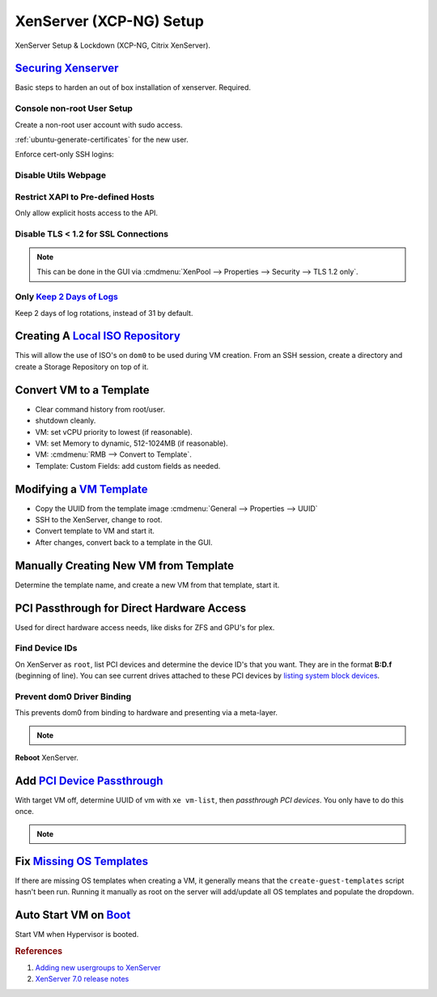 .. _xenserver:

XenServer (XCP-NG) Setup
########################
XenServer Setup & Lockdown (XCP-NG, Citrix XenServer).

`Securing Xenserver`_
*********************
Basic steps to harden an out of box installation of xenserver. Required.

Console non-root User Setup
===========================
Create a non-root user account with sudo access.

.. code-block:: bash
  :caption: Add a non-root account.

  useradd {USER}
  passwd {PASS}
  visudo

.. code-block:: bash
  :caption: ``visudo``

  {USER}  ALL=(ALL)  ALL

.. code-block:: bash
  :caption: Confirm sudo works as new user.

  sudo su -

:ref:`ubuntu-generate-certificates` for the new user.

Enforce cert-only SSH logins:

.. code-block:: bash
  :caption: **0644 root root** ``/etc/ssh/sshd_config``

  permitrootlogin no
  allowusers {USER}
  MaxAuthTries 3
  PasswordAuthentication no
  AuthorizedKeysFile %h/.ssh/authorized_keys

.. code-block:: bash
  :caption: Restart SSHD to apply changes.

  service sshd restart

Disable Utils Webpage
=====================

.. code-block:: bash
  :caption: Set index.html to empty file.

  cp /opt/xensource/www/Citrix-index.html /home/{USER}/original-index.html
  echo '' > /opt/xensource/www/Citrix-index.html

Restrict XAPI to Pre-defined Hosts
==================================
Only allow explicit hosts access to the API.

.. code-block:: bash
  :caption: **0644 root root** ``/etc/hosts.deny``

  xapi:ALL

.. code-block:: bash
  :caption: **0644 root root** ``/etc/hosts.allow``

  xapi:{IP} {IP}

Disable TLS < 1.2 for SSL Connections
=====================================

.. code-block:: bash
  :caption: Disable TLS < 1.2 via CLI.

  xe pool-disable-ssl-legacy

.. note::
  This can be done in the GUI via
  :cmdmenu:`XenPool --> Properties --> Security --> TLS 1.2 only`.

Only `Keep 2 Days of Logs`_
===========================
Keep 2 days of log rotations, instead of 31 by default.

.. code-block:: bash
  :caption: **0644 root root** ``/etc/logrotate.conf``

  rotate 2

Creating A `Local ISO Repository`_
**********************************
This will allow the use of ISO's on ``dom0`` to be used during VM creation. From
an SSH session, create a directory and create a Storage Repository on top of it.

.. code-block:: bash
  :caption: Create Local ISO repository.

  mkdir -p /var/opt/xen/iso_import
  xe sr-create name-label=LocalISO type=iso device-config:location=/var/opt/xen/isos device-config:legacy_mode=true content-type=iso

.. code-block:: bash
  :caption: Refresh ISO library contents.

  xe sr-list
  xe sr-scan uuid={UUID OF ISO REPOSITORY}

Convert VM to a Template
************************
* Clear command history from root/user.
* shutdown cleanly.
* VM: set vCPU priority to lowest (if reasonable).
* VM: set Memory to dynamic, 512-1024MB (if reasonable).
* VM: :cmdmenu:`RMB --> Convert to Template`.
* Template: Custom Fields: add custom fields as needed.

Modifying a `VM Template`_
**************************
* Copy the UUID from the template image :cmdmenu:`General --> Properties --> UUID`
* SSH to the XenServer, change to root.
* Convert template to VM and start it.

  .. code-block:: bash
    :caption: Start a Template VM.

    xe vm-param-set uuid={UUID} is-a-template=false
    xe vm-start uuid={UUID}

* After changes, convert back to a template in the GUI.

Manually Creating New VM from Template
**************************************
Determine the template name, and create a new VM from that template, start it.

.. code-block:: bash
  :caption: Create a new VM from Template.

  xe template-list
  xe vm-install template="{TEMPLATE NAME}" new-name-label="{NEW VM}"
  xe vm-start uuid={NEW VM}

PCI Passthrough for Direct Hardware Access
******************************************
Used for direct hardware access needs, like disks for ZFS and GPU's for plex.

Find Device IDs
===============
On XenServer as ``root``, list PCI devices and determine the device ID's that
you want. They are in the format **B:D.f** (beginning of line). You can see
current drives attached to these PCI devices by `listing system block devices`_.

.. code-block:: bash
  :caption: List block devices.

  lspci
  ls -a /sys/block

Prevent dom0 Driver Binding
===========================
This prevents dom0 from binding to hardware and presenting via a meta-layer.

.. code-block:: bash
  :caption: Prevent dom0 from binding to specific PCI hardware.

  /opt/xensource/libexec/xen-cmdline --set-dom0 "xen-pciback.hide=(04:00.0)"

.. note::
  .. code-block:: bash
    :caption: For multiple devices.

    /opt/xensource/libexec/xen-cmdline --set-dom0 "xen-pciback.hide=(04:00.0)(00:02.0)"

**Reboot** XenServer.

Add `PCI Device Passthrough`_
*****************************
With target VM off, determine UUID of vm with ``xe vm-list``, then `passthrough
PCI devices`. You only have to do this once.

.. code-block:: bash
  :caption: Add PCI device passthrough to a specific VM.

  xe vm-param-set other-config:pci=0/0000:{B:D.f} uuid={VM UUID}

.. note::
  .. code-block:: bash
    :caption: For `multiple PCI devices`_.

    xe vm-param-set other-config:pci=0/0000:{B:D.f},0/0000:{B:D.f} uuid={VM UUID}

Fix `Missing OS Templates`_
***************************
If there are missing OS templates when creating a VM, it generally means that
the ``create-guest-templates`` script hasn't been run. Running it manually as
root on the server will add/update all OS templates and populate the dropdown.

.. code-block:: bash
  :caption: Re-create guest templates.

  /usr/bin/create-guest-templates

Auto Start VM on `Boot`_
************************
Start VM when Hypervisor is booted.

.. code-block:: bash
  :caption: Both the pool that the VM is in and the VM need to be enabled.

  xe pool-list
  xe vm-param-set uuid={POOL} other-config:auto_poweron=true
  xe vm-list
  xe vm-param-set uuid={VM} other-config:auto_poweron=true

.. rubric:: References

#. `Adding new usergroups to XenServer <https://discussions.citrix.com/topic/154063-add-new-usersgroup-to-xenserver/>`_
#. `XenServer 7.0 release notes <http://docs.citrix.com/content/dam/docs/en-us/xenserver/xenserver-7-0/downloads/xenserver-7-0-release-notes.pdf>`_

.. _Securing Xenserver: http://burm.net/2012/01/29/xenserver-basic-security-tips-how-do-you-secure-your-xenserver/
.. _Missing OS Templates: https://www.reddit.com/r/XenServer/comments/607pbi/my_xenserver_is_missing_templates/
.. _VM Template: https://discussions.citrix.com/topic/241867-guest-best-pratice-copy-vm-or-convert-to-template/
.. _Local ISO Repository: https://xen-orchestra.com/blog/creating-a-local-iso-repository-in-xenserver/
.. _passthrough PCI devices: https://wiki.xen.org/wiki/Xen_PCI_Passthrough
.. _multiple PCI devices: https://discussions.citrix.com/topic/355675-xenserver-pci-passthrough-pv-hvm-multiple-devices/
.. _PCI Device Passthrough: https://xenserver.org/blog/entry/pci-pass-through-on-xenserver-7-0.html
.. _Keep 2 Days of Logs: https://discussions.citrix.com/topic/299016-how-to-disable-xenserver-logging/
.. _listing system block devices: https://willhaley.com/blog/find-correspond-disk-belongs-which-hard-drive-controller-linux/
.. _Boot: https://xen-orchestra.com/blog/auto-start-vm-on-xenserver-boot/
